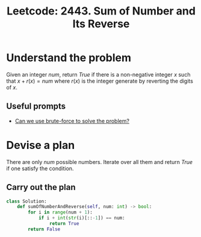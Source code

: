 :PROPERTIES:
:ID:       11E38F31-7249-4EFC-A066-5FC37EE61898
:ROAM_REFS: https://leetcode.com/problems/sum-of-number-and-its-reverse/
:END:
#+TITLE: Leetcode: 2443. Sum of Number and Its Reverse
#+ROAM_REFS: https://leetcode.com/problems/sum-of-number-and-its-reverse/
#+LEETCODE_LEVEL: Medium
#+ANKI_DECK: Problem Solving

* Understand the problem

Given an integer $num$, return $True$ if there is a non-negative integer $x$ such that $x+r(x)=num$ where $r(x)$ is the integer generate by reverting the digits of $x$.

** Useful prompts

- [[id:29512D97-A54D-42F9-A8C7-C3422881933B][Can we use brute-force to solve the problem?]]

* Devise a plan

There are only $num$ possible numbers.  Iterate over all them and return $True$ if one satisfy the condition.

** Carry out the plan

#+begin_src python
  class Solution:
      def sumOfNumberAndReverse(self, num: int) -> bool:
          for i in range(num + 1):
              if i + int(str(i)[::-1]) == num:
                  return True
          return False
#+end_src
